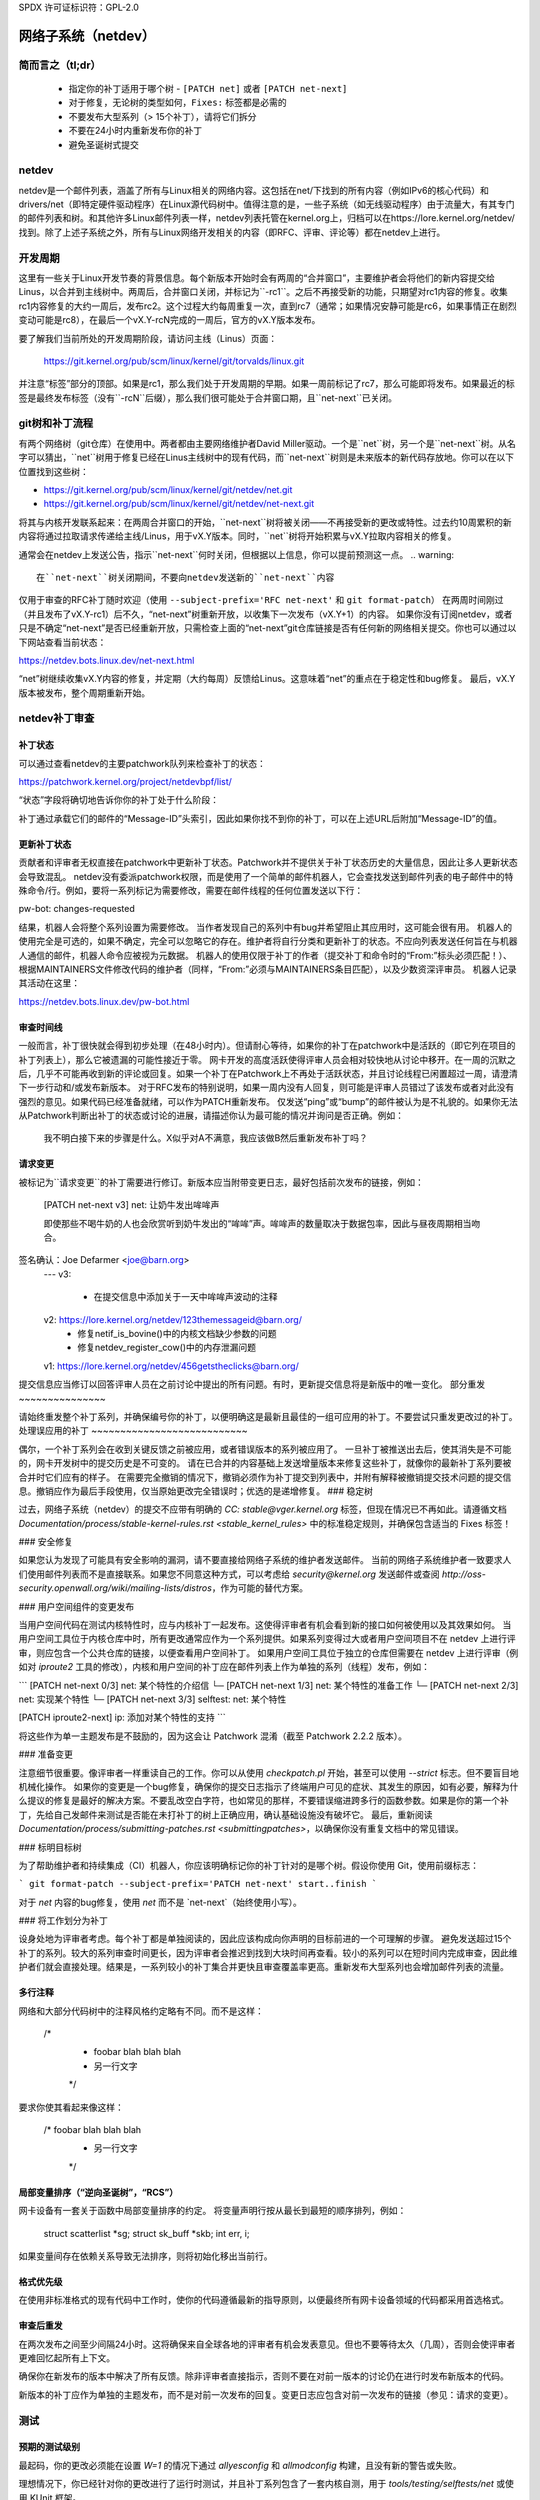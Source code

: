 SPDX 许可证标识符：GPL-2.0

.. _netdev-FAQ:

=============================
网络子系统（netdev）
=============================

简而言之（tl;dr）
------------------

 - 指定你的补丁适用于哪个树 - ``[PATCH net]`` 或者 ``[PATCH net-next]``
 - 对于修复，无论树的类型如何，``Fixes:`` 标签都是必需的
 - 不要发布大型系列（> 15个补丁），请将它们拆分
 - 不要在24小时内重新发布你的补丁
 - 避免圣诞树式提交

netdev
------

netdev是一个邮件列表，涵盖了所有与Linux相关的网络内容。这包括在net/下找到的所有内容（例如IPv6的核心代码）和drivers/net（即特定硬件驱动程序）在Linux源代码树中。值得注意的是，一些子系统（如无线驱动程序）由于流量大，有其专门的邮件列表和树。和其他许多Linux邮件列表一样，netdev列表托管在kernel.org上，归档可以在https://lore.kernel.org/netdev/找到。除了上述子系统之外，所有与Linux网络开发相关的内容（即RFC、评审、评论等）都在netdev上进行。

开发周期
---------

这里有一些关于Linux开发节奏的背景信息。每个新版本开始时会有两周的“合并窗口”，主要维护者会将他们的新内容提交给Linus，以合并到主线树中。两周后，合并窗口关闭，并标记为``-rc1``。之后不再接受新的功能，只期望对rc1内容的修复。收集rc1内容修复的大约一周后，发布rc2。这个过程大约每周重复一次，直到rc7（通常；如果情况安静可能是rc6，如果事情正在剧烈变动可能是rc8），在最后一个vX.Y-rcN完成的一周后，官方的vX.Y版本发布。

要了解我们当前所处的开发周期阶段，请访问主线（Linus）页面：

  https://git.kernel.org/pub/scm/linux/kernel/git/torvalds/linux.git

并注意“标签”部分的顶部。如果是rc1，那么我们处于开发周期的早期。如果一周前标记了rc7，那么可能即将发布。如果最近的标签是最终发布标签（没有``-rcN``后缀），那么我们很可能处于合并窗口期，且``net-next``已关闭。

git树和补丁流程
------------------------

有两个网络树（git仓库）在使用中。两者都由主要网络维护者David Miller驱动。一个是``net``树，另一个是``net-next``树。从名字可以猜出，``net``树用于修复已经在Linus主线树中的现有代码，而``net-next``树则是未来版本的新代码存放地。你可以在以下位置找到这些树：

- https://git.kernel.org/pub/scm/linux/kernel/git/netdev/net.git
- https://git.kernel.org/pub/scm/linux/kernel/git/netdev/net-next.git

将其与内核开发联系起来：在两周合并窗口的开始，``net-next``树将被关闭——不再接受新的更改或特性。过去约10周累积的新内容将通过拉取请求传递给主线/Linus，用于vX.Y版本。同时，``net``树将开始积累与vX.Y拉取内容相关的修复。

通常会在netdev上发送公告，指示``net-next``何时关闭，但根据以上信息，你可以提前预测这一点。
.. warning::
  在``net-next``树关闭期间，不要向netdev发送新的``net-next``内容

仅用于审查的RFC补丁随时欢迎（使用 ``--subject-prefix='RFC net-next'`` 和 ``git format-patch``）
在两周时间刚过（并且发布了vX.Y-rc1）后不久，“net-next”树重新开放，以收集下一次发布（vX.Y+1）的内容。
如果你没有订阅netdev，或者只是不确定“net-next”是否已经重新开放，只需检查上面的“net-next”git仓库链接是否有任何新的网络相关提交。你也可以通过以下网站查看当前状态：

https://netdev.bots.linux.dev/net-next.html

“net”树继续收集vX.Y内容的修复，并定期（大约每周）反馈给Linus。这意味着“net”的重点在于稳定性和bug修复。
最后，vX.Y版本被发布，整个周期重新开始。

netdev补丁审查
--------------

.. _patch_status:

补丁状态
~~~~~~~~~

可以通过查看netdev的主要patchwork队列来检查补丁的状态：

https://patchwork.kernel.org/project/netdevbpf/list/

“状态”字段将确切地告诉你你的补丁处于什么阶段：

================== =============================================================
补丁状态          描述
================== =============================================================
新，正在审查中   待审，补丁在维护者的队列中等待审查；这两种状态可互换使用（取决于当时处理patchwork的确切的共同维护者）
已接受            补丁已被应用到相应的网络树中，这通常由pw-bot自动设置
等待确认          等待领域专家或测试的确认
需要修改           补丁未通过审查，预期会有适当代码和提交信息更改的新修订版
已拒绝             补丁已被拒绝，不期待有新修订版
不适用             补丁预计将在网络子系统之外应用
等待上游           补丁应由适当的子维护者审查和处理，然后将其发送到网络树；在netdev的patchwork中设置为“等待上游”的补丁通常会保持这种状态，无论子维护者是否请求修改、接受或拒绝补丁
延期              补丁需要稍后重新发布，通常是由于依赖关系或因为它是在关闭的树上发布的
替代              补丁的新版本已被发布，通常由pw-bot设置
征求意见          不予应用，通常不在维护者的审查队列中，pw-bot可以基于主题标签自动将补丁设置为此状态
================== ==============================================================

补丁通过承载它们的邮件的“Message-ID”头索引，因此如果你找不到你的补丁，可以在上述URL后附加“Message-ID”的值。

更新补丁状态
~~~~~~~~~~~~~

贡献者和评审者无权直接在patchwork中更新补丁状态。Patchwork并不提供关于补丁状态历史的大量信息，因此让多人更新状态会导致混乱。
netdev没有委派patchwork权限，而是使用了一个简单的邮件机器人，它会查找发送到邮件列表的电子邮件中的特殊命令/行。例如，要将一系列标记为需要修改，需要在邮件线程的任何位置发送以下行：

pw-bot: changes-requested

结果，机器人会将整个系列设置为需要修改。
当作者发现自己的系列中有bug并希望阻止其应用时，这可能会很有用。
机器人的使用完全是可选的，如果不确定，完全可以忽略它的存在。维护者将自行分类和更新补丁的状态。不应向列表发送任何旨在与机器人通信的邮件，机器人命令应被视为元数据。
机器人的使用仅限于补丁的作者（提交补丁和命令时的“From:”标头必须匹配！）、根据MAINTAINERS文件修改代码的维护者（同样，“From:”必须与MAINTAINERS条目匹配），以及少数资深评审员。
机器人记录其活动在这里：

https://netdev.bots.linux.dev/pw-bot.html

审查时间线
~~~~~~~~~~

一般而言，补丁很快就会得到初步处理（在48小时内）。但请耐心等待，如果你的补丁在patchwork中是活跃的（即它列在项目的补丁列表上），那么它被遗漏的可能性接近于零。
网卡开发的高度活跃使得评审人员会相对较快地从讨论中移开。在一周的沉默之后，几乎不可能再收到新的评论或回复。如果一个补丁在Patchwork上不再处于活跃状态，并且讨论线程已闲置超过一周，请澄清下一步行动和/或发布新版本。
对于RFC发布的特别说明，如果一周内没有人回复，则可能是评审人员错过了该发布或者对此没有强烈的意见。如果代码已经准备就绪，可以作为PATCH重新发布。
仅发送“ping”或“bump”的邮件被认为是不礼貌的。如果你无法从Patchwork判断出补丁的状态或讨论的进展，请描述你认为最可能的情况并询问是否正确。例如：

  我不明白接下来的步骤是什么。X似乎对A不满意，我应该做B然后重新发布补丁吗？

.. _请求变更:

请求变更
~~~~~~~~~

被标记为``请求变更``的补丁需要进行修订。新版本应当附带变更日志，最好包括前次发布的链接，例如：

  [PATCH net-next v3] net: 让奶牛发出哞哞声

  即使那些不喝牛奶的人也会欣赏听到奶牛发出的“哞哞”声。哞哞声的数量取决于数据包率，因此与昼夜周期相当吻合。
签名确认：Joe Defarmer <joe@barn.org>
  ---
  v3:
    - 在提交信息中添加关于一天中哞哞声波动的注释
  v2: https://lore.kernel.org/netdev/123themessageid@barn.org/
    - 修复netif_is_bovine()中的内核文档缺少参数的问题
    - 修复netdev_register_cow()中的内存泄漏问题
  v1: https://lore.kernel.org/netdev/456getstheclicks@barn.org/

提交信息应当修订以回答评审人员在之前讨论中提出的所有问题。有时，更新提交信息将是新版中的唯一变化。
部分重发
~~~~~~~~~~~~~~~

请始终重发整个补丁系列，并确保编号你的补丁，以便明确这是最新且最佳的一组可应用的补丁。不要尝试只重发更改过的补丁。
处理误应用的补丁
~~~~~~~~~~~~~~~~~~~~~~~~~~~

偶尔，一个补丁系列会在收到关键反馈之前被应用，或者错误版本的系列被应用了。
一旦补丁被推送出去后，使其消失是不可能的，网卡开发树中的提交历史是不可变的。
请在已合并的内容基础上发送增量版本来修复这些补丁，就像你的最新补丁系列要被合并时它们应有的样子。
在需要完全撤销的情况下，撤销必须作为补丁提交到列表中，并附有解释被撤销提交技术问题的提交信息。撤销应作为最后手段使用，仅当原始更改完全错误时；优选的是递增修复。
### 稳定树

过去，网络子系统（netdev）的提交不应带有明确的 `CC: stable@vger.kernel.org` 标签，但现在情况已不再如此。请遵循文档 `Documentation/process/stable-kernel-rules.rst <stable_kernel_rules>` 中的标准稳定规则，并确保包含适当的 Fixes 标签！

### 安全修复

如果您认为发现了可能具有安全影响的漏洞，请不要直接给网络子系统的维护者发送邮件。
当前的网络子系统维护者一致要求人们使用邮件列表而不是直接联系。如果您不同意这种方式，可以考虑给 `security@kernel.org` 发送邮件或查阅 `http://oss-security.openwall.org/wiki/mailing-lists/distros`，作为可能的替代方案。

### 用户空间组件的变更发布

当用户空间代码在测试内核特性时，应与内核补丁一起发布。这使得评审者有机会看到新的接口如何被使用以及其效果如何。
当用户空间工具位于内核仓库中时，所有更改通常应作为一个系列提供。如果系列变得过大或者用户空间项目不在 netdev 上进行评审，则应包含一个公共仓库的链接，以便查看用户空间补丁。
如果用户空间工具位于独立的仓库但需要在 netdev 上进行评审（例如对 `iproute2` 工具的修改），内核和用户空间的补丁应在邮件列表上作为单独的系列（线程）发布，例如：

```
[PATCH net-next 0/3] net: 某个特性的介绍信
└─ [PATCH net-next 1/3] net: 某个特性的准备工作
└─ [PATCH net-next 2/3] net: 实现某个特性
└─ [PATCH net-next 3/3] selftest: net: 某个特性

[PATCH iproute2-next] ip: 添加对某个特性的支持
```

将这些作为单一主题发布是不鼓励的，因为这会让 Patchwork 混淆（截至 Patchwork 2.2.2 版本）。

### 准备变更

注意细节很重要。像评审者一样重读自己的工作。你可以从使用 `checkpatch.pl` 开始，甚至可以使用 `--strict` 标志。但不要盲目地机械化操作。
如果你的变更是一个bug修复，确保你的提交日志指示了终端用户可见的症状、其发生的原因，如有必要，解释为什么提议的修复是最好的解决方案。不要乱改空白字符，也如常见的那样，不要错误缩进跨多行的函数参数。如果是你的第一个补丁，先给自己发邮件来测试是否能在未打补丁的树上正确应用，确认基础设施没有破坏它。
最后，重新阅读 `Documentation/process/submitting-patches.rst <submittingpatches>`，以确保你没有重复文档中的常见错误。

### 标明目标树

为了帮助维护者和持续集成（CI）机器人，你应该明确标记你的补丁针对的是哪个树。假设你使用 Git，使用前缀标志：

```
git format-patch --subject-prefix='PATCH net-next' start..finish
```

对于 `net` 内容的bug修复，使用 `net` 而不是 `net-next`（始终使用小写）。

### 将工作划分为补丁

设身处地为评审者考虑。每个补丁都是单独阅读的，因此应该构成向你声明的目标前进的一个可理解的步骤。
避免发送超过15个补丁的系列。较大的系列审查时间更长，因为评审者会推迟到找到大块时间再查看。较小的系列可以在短时间内完成审查，因此维护者们就会直接处理。结果是，一系列较小的补丁集合并更快且审查覆盖率更高。重新发布大型系列也会增加邮件列表的流量。

多行注释
~~~~~~~~

网络和大部分代码树中的注释风格约定略有不同。而不是这样：

  /*
   * foobar blah blah blah
   * 另一行文字
   */

要求你使其看起来像这样：

  /* foobar blah blah blah
   * 另一行文字
   */

局部变量排序（“逆向圣诞树”，“RCS”）
~~~~~~~~~~~~~~~~~~~~~~~~~~~~~~~~~~~~~~~~~~

网卡设备有一套关于函数中局部变量排序的约定。
将变量声明行按从最长到最短的顺序排列，例如：

  struct scatterlist *sg;
  struct sk_buff *skb;
  int err, i;

如果变量间存在依赖关系导致无法排序，则将初始化移出当前行。

格式优先级
~~~~~~~~~~

在使用非标准格式的现有代码中工作时，使你的代码遵循最新的指导原则，以便最终所有网卡设备领域的代码都采用首选格式。

审查后重发
~~~~~~~~~~

在两次发布之间至少间隔24小时。这将确保来自全球各地的评审者有机会发表意见。但也不要等待太久（几周），否则会使评审者更难回忆起所有上下文。

确保你在新发布的版本中解决了所有反馈。除非评审者直接指示，否则不要在对前一版本的讨论仍在进行时发布新版本的代码。

新版本的补丁应作为单独的主题发布，而不是对前一次发布的回复。变更日志应包含对前一次发布的链接（参见：请求的变更）。

测试
----

预期的测试级别
~~~~~~~~~~~~~~

最起码，你的更改必须能在设置 `W=1` 的情况下通过 `allyesconfig` 和 `allmodconfig` 构建，且没有新的警告或失败。

理想情况下，你已经针对你的更改进行了运行时测试，并且补丁系列包含了一套内核自测，用于 `tools/testing/selftests/net` 或使用 KUnit 框架。

你应当在相关网络树（如 `net` 或 `net-next`）上测试你的更改，而不是在稳定树或 `linux-next` 上。
拼凑检查（Patchwork Checks）

Patchwork中的检查大多是对现有内核脚本的简单封装，其源码可从以下地址获取：

https://github.com/linux-netdev/nipa/tree/master/tests

**切勿**仅仅为了运行检查而发布你的补丁。你必须确保在邮件列表上发布前，已通过本地测试验证了补丁的正确性。Patchwork构建机器人实例很容易过载，如果可能的话，我们真的不需要给netdev@vger带来更多的流量。

Netdevsim

``netdevsim``是一个测试驱动程序，无需具备实际硬件即可用于测试驱动配置APIs。
当添加新APIs时，强烈建议基于``netdevsim``进行模拟和测试，但``netdevsim``本身**不是**使用案例或用户。你还必须在真实驱动中实现新APIs。
我们不保证``netdevsim``将来不会以会破坏通常被认为是uAPI的方式改变。
``netdevsim``仅保留用于上游测试，因此任何新的``netdevsim``功能都必须附带在``tools/testing/selftests/``下的自测。

评审者指导

鼓励评审邮件列表上的他人补丁，无论评审者的专业水平如何。对于一般性的指导和有用的提示，请参阅：:ref:`development_advancedtopics_reviews`
可以安全地假设netdev维护者了解社区和评审者的专业水平。评审者不必担心他们的评论会阻碍或使补丁流程脱轨。
鼓励经验较少的评审者对提交内容进行更深入的评审，而不应只专注于代码格式、标签等琐碎或主观问题。

证言 / 反馈

一些公司会在员工绩效评估中使用同行反馈。这可以帮助员工理解他们工作中的优点和需要改进的地方，同时也能促进团队内部的沟通和协作。通过同行的正面评价，员工可以得到认可和激励；而建设性的批评则可以帮助他们识别盲点，提升技能。这种机制鼓励开放和诚实的反馈文化，有利于个人成长和团队发展。
请随时向网络开发维护者请求反馈，
特别是当你花费大量时间审查代码
并尽力改进共享基础设施时。
反馈必须由您，即贡献者提出请求，并且始终
会与您共享（即使您要求将其提交给您的经理）。
